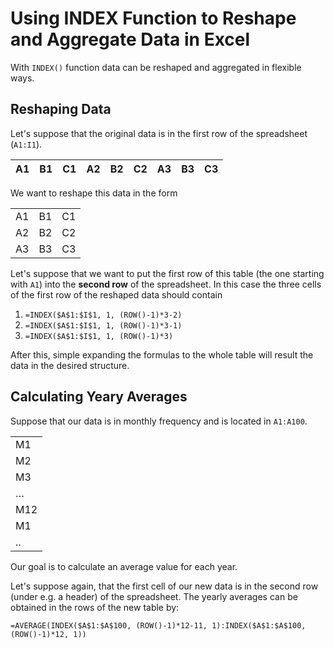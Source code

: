 * Using INDEX Function to Reshape and Aggregate Data in Excel

With ~INDEX()~ function data can be reshaped and aggregated in flexible ways.

** Reshaping Data

Let's suppose that the original data is in the first row of the spreadsheet (~A1:I1~).

|----+----+----+----+----+----+----+----+----|
| A1 | B1 | C1 | A2 | B2 | C2 | A3 | B3 | C3 |
|----+----+----+----+----+----+----+----+----|

We want to reshape this data in the form

|----+----+----|
| A1 | B1 | C1 |
| A2 | B2 | C2 |
| A3 | B3 | C3 |
|----+----+----|


Let's suppose that we want to put the first row of this table (the one starting with ~A1~) into the *second row* of the
spreadsheet. In this case the three cells of the first row of the reshaped data should contain

1. ~=INDEX($A$1:$I$1, 1, (ROW()-1)*3-2)~
2. ~=INDEX($A$1:$I$1, 1, (ROW()-1)*3-1)~
3. ~=INDEX($A$1:$I$1, 1, (ROW()-1)*3)~

After this, simple expanding the formulas to the whole table will result the data in the desired structure.

** Calculating Yeary Averages

Suppose that our data is in monthly frequency and is located in ~A1:A100~.

|-----|
| M1  |
| M2  |
| M3  |
| ... |
| M12 |
| M1  |
| ..  |

Our goal is to calculate an average value for each year.

Let's suppose again, that the first cell of our new data is in the second row (under e.g. a header) of the
spreadsheet. The yearly averages can be obtained in the rows of the new table by:

#+BEGIN_SRC 
=AVERAGE(INDEX($A$1:$A$100, (ROW()-1)*12-11, 1):INDEX($A$1:$A$100, (ROW()-1)*12, 1))
#+END_SRC
** 
